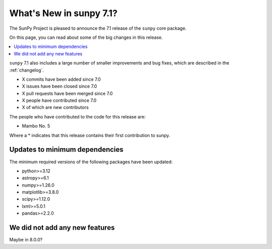 .. _whatsnew-7.1:

************************
What's New in sunpy 7.1?
************************

The SunPy Project is pleased to announce the 7.1 release of the ``sunpy`` core package.

On this page, you can read about some of the big changes in this release.

.. contents::
    :local:
    :depth: 1

``sunpy`` 7.1 also includes a large number of smaller improvements and bug fixes, which are described in the :ref:`changelog`.

* X commits have been added since 7.0
* X issues have been closed since 7.0
* X pull requests have been merged since 7.0
* X people have contributed since 7.0
* X of which are new contributors

The people who have contributed to the code for this release are:

- Mambo No. 5

Where a * indicates that this release contains their first contribution to sunpy.

Updates to minimum dependencies
===============================

The minimum required versions of the following packages have been updated:

- python>=3.12
- astropy>=6.1
- numpy>=1.26.0
- matplotlib>=3.8.0
- scipy>=1.12.0
- lxml>=5.0.1
- pandas>=2.2.0

We did not add any new features
===============================

Maybe in 8.0.0?
